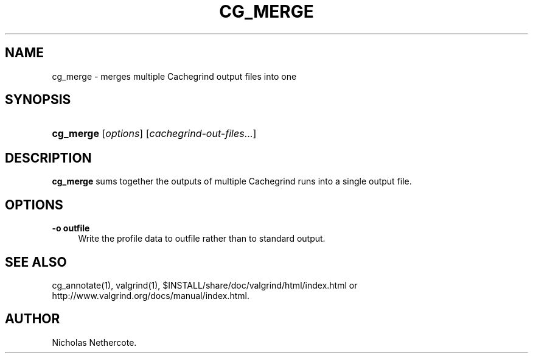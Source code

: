 '\" t
.\"     Title: cg_merge
.\"    Author: [see the "Author" section]
.\" Generator: DocBook XSL Stylesheets vsnapshot <http://docbook.sf.net/>
.\"      Date: 10/09/2018
.\"    Manual: Release 3.14.0
.\"    Source: Release 3.14.0
.\"  Language: English
.\"
.TH "CG_MERGE" "1" "10/09/2018" "Release 3.14.0" "Release 3.14.0"
.\" -----------------------------------------------------------------
.\" * Define some portability stuff
.\" -----------------------------------------------------------------
.\" ~~~~~~~~~~~~~~~~~~~~~~~~~~~~~~~~~~~~~~~~~~~~~~~~~~~~~~~~~~~~~~~~~
.\" http://bugs.debian.org/507673
.\" http://lists.gnu.org/archive/html/groff/2009-02/msg00013.html
.\" ~~~~~~~~~~~~~~~~~~~~~~~~~~~~~~~~~~~~~~~~~~~~~~~~~~~~~~~~~~~~~~~~~
.ie \n(.g .ds Aq \(aq
.el       .ds Aq '
.\" -----------------------------------------------------------------
.\" * set default formatting
.\" -----------------------------------------------------------------
.\" disable hyphenation
.nh
.\" disable justification (adjust text to left margin only)
.ad l
.\" -----------------------------------------------------------------
.\" * MAIN CONTENT STARTS HERE *
.\" -----------------------------------------------------------------
.SH "NAME"
cg_merge \- merges multiple Cachegrind output files into one
.SH "SYNOPSIS"
.HP \w'\fBcg_merge\fR\ 'u
\fBcg_merge\fR [\fIoptions\fR] [\fIcachegrind\-out\-files\fR...]
.SH "DESCRIPTION"
.PP
\fBcg_merge\fR
sums together the outputs of multiple Cachegrind runs into a single output file\&.
.SH "OPTIONS"
.PP
\fB\-o outfile\fR
.RS 4
Write the profile data to
outfile
rather than to standard output\&.
.RE
.SH "SEE ALSO"
.PP
cg_annotate(1), valgrind(1),
$INSTALL/share/doc/valgrind/html/index\&.html
or
http://www\&.valgrind\&.org/docs/manual/index\&.html\&.
.SH "AUTHOR"
.PP
Nicholas Nethercote\&.
